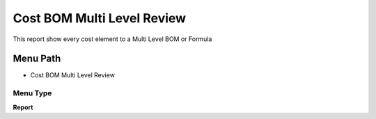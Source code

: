 
.. _functional-guide/menu/menu-cost-bom-multi-level-review:

===========================
Cost BOM Multi Level Review
===========================

This report show every cost element to a Multi Level BOM or Formula 

Menu Path
=========


* Cost BOM Multi Level Review

Menu Type
---------
\ **Report**\ 

